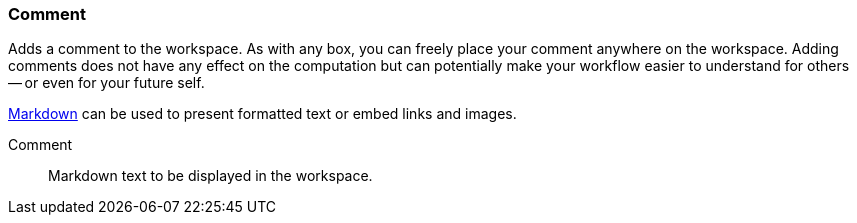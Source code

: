 ### Comment

Adds a comment to the workspace. As with any box, you can freely place your comment anywhere on the
workspace. Adding comments does not have any effect on the computation but can potentially make your
workflow easier to understand for others -- or even for your future self.

https://en.wikipedia.org/wiki/Markdown#Example[Markdown] can be used to present formatted text or
embed links and images.

====
[[comment]] Comment::
Markdown text to be displayed in the workspace.
====
